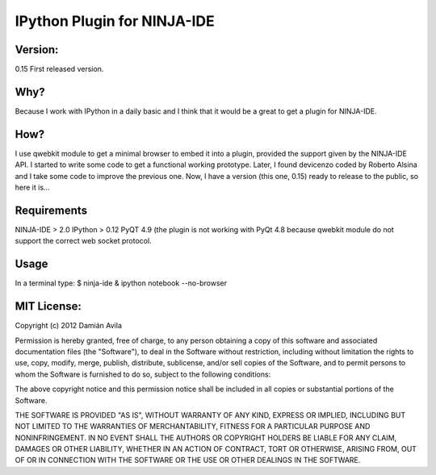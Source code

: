 IPython Plugin for NINJA-IDE
===============================

Version:
********
0.15 First released version.

Why?
****
Because I work with IPython in a daily basic and I think that it would be a great to get a plugin for NINJA-IDE.

How?
****
I use qwebkit module to get a minimal browser to embed it into a plugin, provided the support given by the NINJA-IDE API.
I started to write some code to get a functional working prototype. Later, I found devicenzo coded by Roberto Alsina and I take some code to improve the previous one. 
Now, I have a version (this one, 0.15) ready to release to the public, so here it is...

Requirements
************
NINJA-IDE > 2.0
IPython > 0.12
PyQT 4.9 (the plugin is not working with PyQt 4.8 because qwebkit module do not support the correct web socket protocol.

Usage
*****
In a terminal type:
$ ninja-ide & ipython notebook --no-browser

MIT License:
************

Copyright (c) 2012 Damián Avila

Permission is hereby granted, free of charge, to any person obtaining a copy of this software and associated documentation files (the "Software"), to deal in the Software without restriction, including without limitation the rights to use, copy, modify, merge, publish, distribute, sublicense, and/or sell copies of the Software, and to permit persons to whom the Software is furnished to do so, subject to the following conditions:

The above copyright notice and this permission notice shall be included in all copies or substantial portions of the Software.

THE SOFTWARE IS PROVIDED "AS IS", WITHOUT WARRANTY OF ANY KIND, EXPRESS OR IMPLIED, INCLUDING BUT NOT LIMITED TO THE WARRANTIES OF MERCHANTABILITY, FITNESS FOR A PARTICULAR PURPOSE AND NONINFRINGEMENT. IN NO EVENT SHALL THE AUTHORS OR COPYRIGHT HOLDERS BE LIABLE FOR ANY CLAIM, DAMAGES OR OTHER LIABILITY, WHETHER IN AN ACTION OF CONTRACT, TORT OR OTHERWISE, ARISING FROM, OUT OF OR IN CONNECTION WITH THE SOFTWARE OR THE USE OR OTHER DEALINGS IN THE SOFTWARE.
